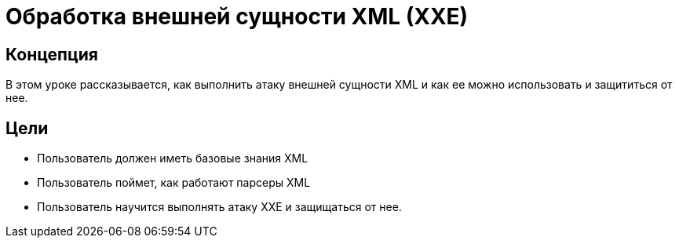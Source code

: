 = Обработка внешней сущности XML (XXE)

== Концепция

В этом уроке рассказывается, как выполнить атаку внешней сущности XML и как ее можно использовать и защититься от нее.

== Цели

* Пользователь должен иметь базовые знания XML
* Пользователь поймет, как работают парсеры XML
* Пользователь научится выполнять атаку XXE и защищаться от нее.

